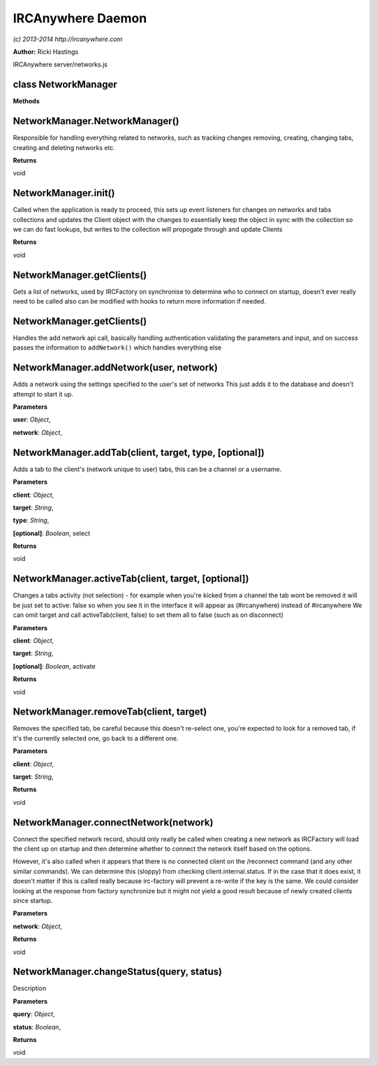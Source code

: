IRCAnywhere Daemon
==================

*(c) 2013-2014 http://ircanywhere.com*

**Author:** Ricki Hastings

IRCAnywhere server/networks.js

class NetworkManager
--------------------

**Methods**

NetworkManager.NetworkManager()
-------------------------------

Responsible for handling everything related to networks, such as
tracking changes removing, creating, changing tabs, creating and
deleting networks etc.

**Returns**

void

NetworkManager.init()
---------------------

Called when the application is ready to proceed, this sets up event
listeners for changes on networks and tabs collections and updates the
Client object with the changes to essentially keep the object in sync
with the collection so we can do fast lookups, but writes to the
collection will propogate through and update Clients

**Returns**

void

NetworkManager.getClients()
---------------------------

Gets a list of networks, used by IRCFactory on synchronise to determine
who to connect on startup, doesn't ever really need to be called also
can be modified with hooks to return more information if needed.

NetworkManager.getClients()
---------------------------

Handles the add network api call, basically handling authentication
validating the parameters and input, and on success passes the
information to ``addNetwork()`` which handles everything else

NetworkManager.addNetwork(user, network)
----------------------------------------

Adds a network using the settings specified to the user's set of
networks This just adds it to the database and doesn't attempt to start
it up.

**Parameters**

**user**: *Object*,

**network**: *Object*,

NetworkManager.addTab(client, target, type, [optional])
-------------------------------------------------------

Adds a tab to the client's (network unique to user) tabs, this can be a
channel or a username.

**Parameters**

**client**: *Object*,

**target**: *String*,

**type**: *String*,

**[optional]**: *Boolean*, select

**Returns**

void

NetworkManager.activeTab(client, target, [optional])
----------------------------------------------------

Changes a tabs activity (not selection) - for example when you're kicked
from a channel the tab wont be removed it will be just set to active:
false so when you see it in the interface it will appear as
(#ircanywhere) instead of #ircanywhere We can omit target and call
activeTab(client, false) to set them all to false (such as on
disconnect)

**Parameters**

**client**: *Object*,

**target**: *String*,

**[optional]**: *Boolean*, activate

**Returns**

void

NetworkManager.removeTab(client, target)
----------------------------------------

Removes the specified tab, be careful because this doesn't re-select
one, you're expected to look for a removed tab, if it's the currently
selected one, go back to a different one.

**Parameters**

**client**: *Object*,

**target**: *String*,

**Returns**

void

NetworkManager.connectNetwork(network)
--------------------------------------

Connect the specified network record, should only really be called when
creating a new network as IRCFactory will load the client up on startup
and then determine whether to connect the network itself based on the
options.

However, it's also called when it appears that there is no connected
client on the /reconnect command (and any other similar commands). We
can determine this (sloppy) from checking client.internal.status. If in
the case that it does exist, it doesn't matter if this is called really
because irc-factory will prevent a re-write if the key is the same. We
could consider looking at the response from factory synchronize but it
might not yield a good result because of newly created clients since
startup.

**Parameters**

**network**: *Object*,

**Returns**

void

NetworkManager.changeStatus(query, status)
------------------------------------------

Description

**Parameters**

**query**: *Object*,

**status**: *Boolean*,

**Returns**

void
